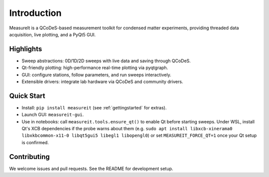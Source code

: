 ﻿Introduction
============

MeasureIt is a QCoDeS-based measurement toolkit for condensed matter experiments,
providing threaded data acquisition, live plotting, and a PyQt5 GUI.

Highlights
----------

- Sweep abstractions: 0D/1D/2D sweeps with live data and saving through QCoDeS.
- Qt-friendly plotting: high-performance real-time plotting via pyqtgraph.
- GUI: configure stations, follow parameters, and run sweeps interactively.
- Extensible drivers: integrate lab hardware via QCoDeS and community drivers.

Quick Start
-----------

- Install: ``pip install measureit`` (see :ref:`gettingstarted` for extras).
- Launch GUI: ``measureit-gui``.
- Use in notebooks: call ``measureit.tools.ensure_qt()`` to enable Qt before starting sweeps. Under WSL, install Qt's XCB dependencies if the probe warns about them (e.g. ``sudo apt install libxcb-xinerama0 libxkbcommon-x11-0 libqt5gui5 libegl1 libopengl0``) or set ``MEASUREIT_FORCE_QT=1`` once your Qt setup is confirmed.

Contributing
------------

We welcome issues and pull requests. See the README for development setup.
